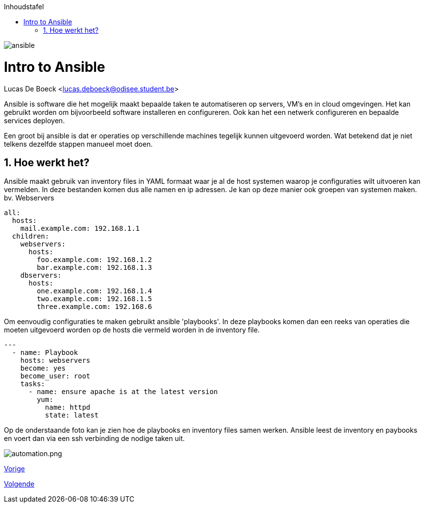 :numbered:
:toc:
:toc: preamble
:toc: left
:toc-title: Inhoudstafel
:icons: font
:experimental:
image:./images/ansible.png[]

= Intro to Ansible
Lucas De Boeck <lucas.deboeck@odisee.student.be>

Ansible is software die het mogelijk maakt bepaalde taken te automatiseren op servers, VM's en in cloud omgevingen. 
Het kan gebruikt worden om bijvoorbeeld software installeren en configureren. Ook kan het een netwerk configureren en bepaalde services deployen. 

Een groot bij ansible is dat er operaties op verschillende machines tegelijk kunnen uitgevoerd worden. Wat betekend dat je niet telkens dezelfde stappen manueel moet doen. 


== Hoe werkt het? 

Ansible maakt gebruik van inventory files in YAML formaat waar je al de host systemen waarop je configuraties wilt uitvoeren kan vermelden. In deze bestanden komen dus alle namen en ip adressen. Je kan op deze manier ook groepen van systemen maken. bv. Webservers

[source, bash]
----
all:
  hosts:
    mail.example.com: 192.168.1.1
  children:
    webservers:
      hosts:
        foo.example.com: 192.168.1.2
        bar.example.com: 192.168.1.3
    dbservers:
      hosts:
        one.example.com: 192.168.1.4
        two.example.com: 192.168.1.5
        three.example.com: 192.168.6
----


Om eenvoudig configuraties te maken gebruikt ansible 'playbooks'. In deze playbooks komen dan een reeks van operaties die moeten uitgevoerd worden op de hosts die vermeld worden in de inventory file. 

[source, bash]
----
---
  - name: Playbook
    hosts: webservers
    become: yes
    become_user: root
    tasks:
      - name: ensure apache is at the latest version
        yum:
          name: httpd
          state: latest
----

Op de onderstaande foto kan je zien hoe de playbooks en inventory files samen werken. Ansible leest de inventory en paybooks en voert dan via een ssh verbinding de nodige taken uit. 

image:./images/automation.png.png[]

link:vmware.adoc[Vorige]
[.text-right]
link:Ansible_in_depth.adoc[Volgende]

